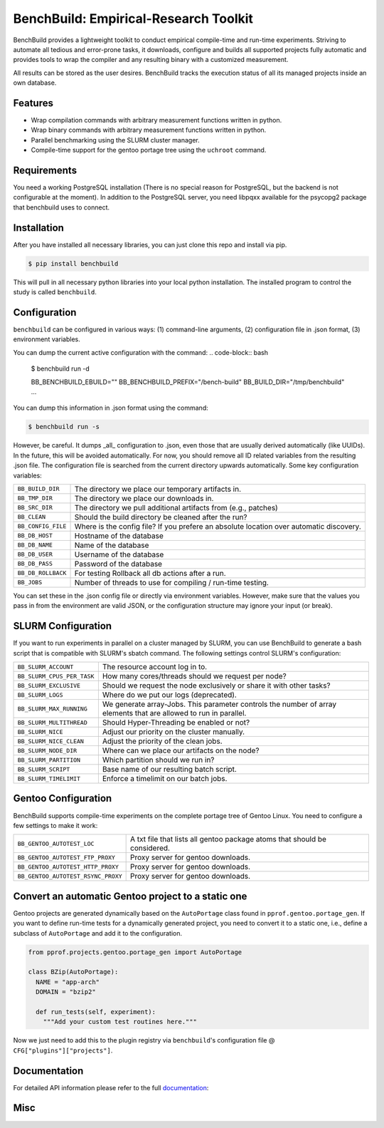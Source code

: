 BenchBuild: Empirical-Research Toolkit
======================================

BenchBuild provides a lightweight toolkit to conduct empirical compile-time
and run-time experiments. Striving to automate all tedious and error-prone
tasks, it downloads, configure and builds all supported projects fully
automatic and provides tools to wrap the compiler and any resulting
binary with a customized measurement.

All results can be stored as the user desires. BenchBuild tracks the execution
status of all its managed projects inside an own database.

Features
--------

* Wrap compilation commands with arbitrary measurement functions written in
  python.
* Wrap binary commands with arbitrary measurement functions written in python.
* Parallel benchmarking using the SLURM cluster manager.
* Compile-time support for the gentoo portage tree using the ``uchroot`` command.

Requirements
------------

You need a working PostgreSQL installation (There is no special reason for
PostgreSQL, but the backend is not configurable at the moment).
In addition to the PostgreSQL server, you need libpqxx available for
the psycopg2 package that benchbuild uses to connect.

Installation
------------

After you have installed all necessary libraries, you can just clone this
repo and install via pip.

.. code-block:: bash

  $ pip install benchbuild

This will pull in all necessary python libraries into your local python
installation. The installed program to control the study is called
``benchbuild``.

Configuration
-------------

``benchbuild`` can be configured in various ways: (1) command-line arguments,
(2) configuration file in .json format, (3) environment variables.

You can dump the current active configuration with the command:
.. code-block:: bash

  $ benchbuild run -d

  BB_BENCHBUILD_EBUILD=""
  BB_BENCHBUILD_PREFIX="/bench-build"
  BB_BUILD_DIR="/tmp/benchbuild"
  ...


You can dump this information in .json format using the command:

.. code-block:: bash

  $ benchbuild run -s

However, be careful. It dumps _all_ configuration to .json, even those that are
usually derived automatically (like UUIDs). In the future, this will be avoided
automatically. For now, you should remove all ID related variables from the
resulting .json file. The configuration file is searched from the current
directory upwards automatically. Some key configuration variables:

==========================   ===================================================
``BB_BUILD_DIR``             The directory we place our temporary artifacts in.
``BB_TMP_DIR``               The directory we place our downloads in.
``BB_SRC_DIR``               The directory we pull additional artifacts from
                             (e.g., patches)
``BB_CLEAN``                 Should the build directory be cleaned after the
                             run?
``BB_CONFIG_FILE``           Where is the config file? If you prefere an
                             absolute location over automatic discovery.
``BB_DB_HOST``               Hostname of the database
``BB_DB_NAME``               Name of the database
``BB_DB_USER``               Username of the database
``BB_DB_PASS``               Password of the database
``BB_DB_ROLLBACK``           For testing Rollback all db actions after a run.
``BB_JOBS``                  Number of threads to use for compiling / run-time
                             testing.
==========================   ===================================================


You can set these in the .json config file or directly via environment variables.
However, make sure that the values you pass in from the environment are valid
JSON, or the configuration structure may ignore your input (or break).

SLURM Configuration
-------------------

If you want to run experiments in parallel on a cluster managed by SLURM, you can
use BenchBuild to generate a bash script that is compatible with SLURM's
sbatch command.
The following settings control SLURM's configuration:

==========================   ===================================================
``BB_SLURM_ACCOUNT``         The resource account log in to.
``BB_SLURM_CPUS_PER_TASK``   How many cores/threads should we request per node?
``BB_SLURM_EXCLUSIVE``       Should we request the node exclusively or share it
                             with other tasks?
``BB_SLURM_LOGS``            Where do we put our logs (deprecated).
``BB_SLURM_MAX_RUNNING``     We generate array-Jobs. This parameter controls
                             the number of array elements that are allowed to
                             run in parallel.
``BB_SLURM_MULTITHREAD``     Should Hyper-Threading be enabled or not?
``BB_SLURM_NICE``            Adjust our priority on the cluster manually.
``BB_SLURM_NICE_CLEAN``      Adjust the priority of the clean jobs.
``BB_SLURM_NODE_DIR``        Where can we place our artifacts on the node?
``BB_SLURM_PARTITION``       Which partition should we run in?
``BB_SLURM_SCRIPT``          Base name of our resulting batch script.
``BB_SLURM_TIMELIMIT``       Enforce a timelimit on our batch jobs.
==========================   ===================================================

Gentoo Configuration
--------------------

BenchBuild supports compile-time experiments on the complete portage tree of
Gentoo Linux. You need to configure a few settings to make it work:

==================================  =============================================
``BB_GENTOO_AUTOTEST_LOC``          A txt file that lists all gentoo package
                                    atoms that should be considered.
``BB_GENTOO_AUTOTEST_FTP_PROXY``    Proxy server for gentoo downloads.
``BB_GENTOO_AUTOTEST_HTTP_PROXY``   Proxy server for gentoo downloads.
``BB_GENTOO_AUTOTEST_RSYNC_PROXY``  Proxy server for gentoo downloads.
==================================  =============================================

Convert an automatic Gentoo project to a static one
---------------------------------------------------

Gentoo projects are generated dynamically based on the ``AutoPortage`` class
found in ``pprof.gentoo.portage_gen``. If you want to define run-time tests for
a dynamically generated project, you need to convert it to a static one, i.e.,
define a subclass of ``AutoPortage`` and add it to the configuration.

.. code-block:: python

  from pprof.projects.gentoo.portage_gen import AutoPortage

  class BZip(AutoPortage):
    NAME = "app-arch"
    DOMAIN = "bzip2"

    def run_tests(self, experiment):
      """Add your custom test routines here."""

Now we just need to add this to the plugin registry via ``benchbuild``'s
configuration file @ ``CFG["plugins"]["projects"]``.

Documentation
-------------

For detailed API information please refer to the full `documentation`_:

.. _documentation: https://simbuerg.github.io/benchbuild 

Misc
----

.. image:: https://travis-ci.org/simbuerg/benchbuild.svg?branch=develop
  :target: https://travis-ci.org/simbuerg/benchbuild-study
  :alt: Build status
.. image:: https://api.codacy.com/project/badge/grade/0220d2cf77f543e182d93eb55edf4199
  :target: https://www.codacy.com/app/simbuerg/benchbuild-study
  :alt: Codacy code quality
.. image:: https://www.quantifiedcode.com/api/v1/project/aa7ecff87d7b44518498bcf93180b98d/snapshot/origin:develop:HEAD/badge.svg
  :target: https://www.quantifiedcode.com/app/project/aa7ecff87d7b44518498bcf93180b98d
  :alt: QuantifiedCode code quality
